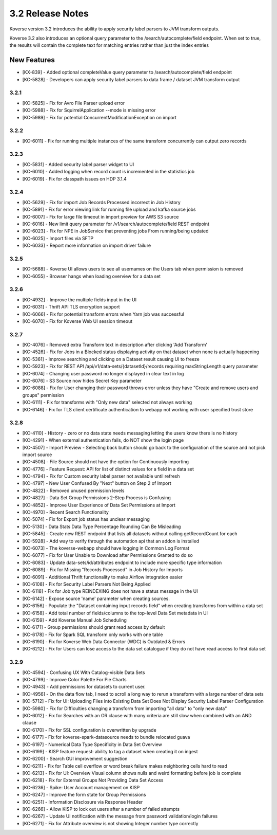 .. _Version32ReleaseNotes:

3.2 Release Notes
==================

Koverse version 3.2 introduces the ability to apply security label parsers to JVM transform outputs.

Koverse 3.2 also introduces an optional query parameter to the /search/autocomplete/field endpoint. When
set to true, the results will contain the complete text for matching entries rather than just the index
entries

New Features
------------
- [KX-839] - Added optional completeValue query parameter to /search/autocomplete/field endpoint
- [KC-5828] - Developers can apply security label parsers to data frame / dataset JVM transform output

3.2.1
^^^^^

- [KC-5825] -	Fix for Avro File Parser upload error
- [KC-5988] - Fix for SquirrelApplication --mode is missing error
- [KC-5989] - Fix for potential ConcurrentModificationException on import

3.2.2
^^^^^

- [KC-6011] - Fix for running multiple instances of the same transform concurrently can output zero records

3.2.3
^^^^^

- [KC-5831] - Added security label parser widget to UI
- [KC-6010] - Added logging when record count is incremented in the statistics job
- [KC-6019] - Fix for classpath issues on HDP 3.1.4

3.2.4
^^^^^

- [KC-5629] - Fix for import Job Records Processed incorrect in Job History
- [KC-5891] - Fix for error viewing link for running file upload and kafka source jobs
- [KC-6007] - Fix for large file timeout in import preview for AWS S3 source
- [KC-6016] - New limit query parameter for /v1/search/autocomplete/field REST endpoint
- [KC-6023] - Fix for NPE in JobService that preventing jobs From running/being updated
- [KC-6025] - Import files via SFTP
- [KC-6033] - Report more information on import driver failure

3.2.5
^^^^^

- [KC-5688] - Koverse UI allows users to see all usernames on the Users tab when permission is removed
- [KC-6055] - Browser hangs when loading overview for a data set

3.2.6
^^^^^

- [KC-4932] - Improve the multiple fields input in the UI
- [KC-6031] - Thrift API TLS encryption support
- [KC-6066] - Fix for potential transform errors when Yarn job was successful
- [KC-6070] - Fix for Koverse Web UI session timeout

3.2.7
^^^^^

- [KC-4076] - Removed extra Transform text in description after clicking 'Add Transform'
- [KC-4526] - Fix for Jobs in a Blocked status displaying activity on that dataset when none is actually happening
- [KC-5361] - Improve searching and clicking on a Dataset result causing UI to freeze
- [KC-5923] - Fix for REST API /api/v1/data-sets/{datasetId}/records requiring maxStringLength query parameter
- [KC-6074] - Changing user password no longer displayed in clear text in log
- [KC-6076] - S3 Source now hides Secret Key parameter
- [KC-6088] - Fix for User changing their password throws error unless they have "Create and remove users and groups" permission
- [KC-6111] - Fix for transforms with "Only new data" selected not always working
- [KC-6146] - Fix for TLS client certificate authentication to webapp not working with user specified trust store

3.2.8
^^^^^

-	[KC-4110]	- History - zero or no data state needs messaging letting the users know there is no history
- [KC-4291] -	When external authentication fails, do NOT show the login page
- [KC-4507] -	Import Preview - Selecting back button should go back to the configuration of the source and not pick import source
- [KC-4508] -	File Source should not have the option for Continuously importing
- [KC-4776] -	Feature Request: API for list of distinct values for a field in a data set
- [KC-4794]	- Fix for Custom security label parser not available until refresh
- [KC-4797] -	New User Confused By "Next" button on Step 2 of Import
- [KC-4822] -	Removed unused permission levels
- [KC-4827] -	Data Set Group Permissions 2-Step Process is Confusing
- [KC-4852] -	Improve User Experience of Data Set Permissions at Import
- [KC-4970] -	Recent Search Functionality
- [KC-5074] -	Fix for Export job status has unclear messaging
- [KC-5130] -	Data Stats Data Type Percentage Rounding Can Be Misleading
- [KC-5845] -	Create new REST endpoint that lists all datasets without calling getRecordCount for each
- [KC-5928] -	Add way to verify through the automation api that an addon is installed
- [KC-6073] -	The koverse-webapp should have logging in Common Log Format
- [KC-6077] -	Fix for User Unable to Download after Permissions Granted to do so
-	[KC-6083] -	Update data-sets/id/attributes endpoint to include more specific type information
- [KC-6089] -	Fix for Missing "Records Processed" in Job History for Imports
- [KC-6091] -	Additional Thrift functionality to make Airflow integration easier
- [KC-6108] -	Fix for Security Label Parsers Not Being Applied
- [KC-6118] -	Fix for Job type REINDEXING does not have a status message in the UI
- [KC-6142] -	Expose source 'name' parameter when creating sources.
- [KC-6156] -	Populate the "Dataset containing input records field" when creating transforms from within a data set
- [KC-6158] -	Add total number of fields/columns to the top-level Data Set metadata in UI
- [KC-6159] -	Add Koverse Manual Job Scheduling
-	[KC-6171]	- Group permissions should grant read access by default
-	[KC-6178]	- Fix for Spark SQL transform only works with one table
- [KC-6190] -	Fix for Koverse Web Data Connector (WDC) is Outdated & Errors
- [KC-6212] -	Fix for Users can lose access to the data set catalogue if they do not have read access to first data set

3.2.9
^^^^^

- [KC-4594] - Confusing UX With Catalog-visible Data Sets
- [KC-4799] - Improve Color Palette For Pie Charts
- [KC-4943] - Add permissions for datasets to current user.
- [KC-4956] - On the data flow tab, I need to scroll a long way to rerun a transform with a large number of data sets
- [KC-5712] - Fix for UI: Uploading Files into Existing Data Set Does Not Display Security Label Parser Configuration
- [KC-5980] - Fix for Difficulties changing a transform from importing "all data" to "only new data"
- [KC-6012] - Fix for Searches with an OR clause with many criteria are still slow when combined with an AND clause
- [KC-6170] - Fix for SSL configuration is overwritten by upgrade
- [KC-6177] - Fix for koverse-spark-datasource needs to bundle relocated guava
- [KC-6197] - Numerical Data Type Specificity in Data Set Overview
- [KC-6199] - KISP feature request: ability to tag a dataset when creating it on ingest
- [KC-6200] - Search GUI improvement suggestion
- [KC-6211] - Fix for Table cell overflow or word break failure makes neighboring cells hard to read
- [KC-6213] - Fix for UI: Overview Visual column shows nulls and weird formatting before job is complete
- [KC-6218] - Fix for External Groups Not Providing Data Set Access
- [KC-6236] - Spike: User Account management on KISP
- [KC-6247] - Improve the form state for Group Permissions
- [KC-6251] - Information Disclosure via Response Header
- [KC-6266] - Allow KISP to lock out users after a number of failed attempts
- [KC-6267] - Update UI notification with the message from password validation/login failures
- [KC-6271] - Fix for Attribute overview is not showing Integer number type correctly







